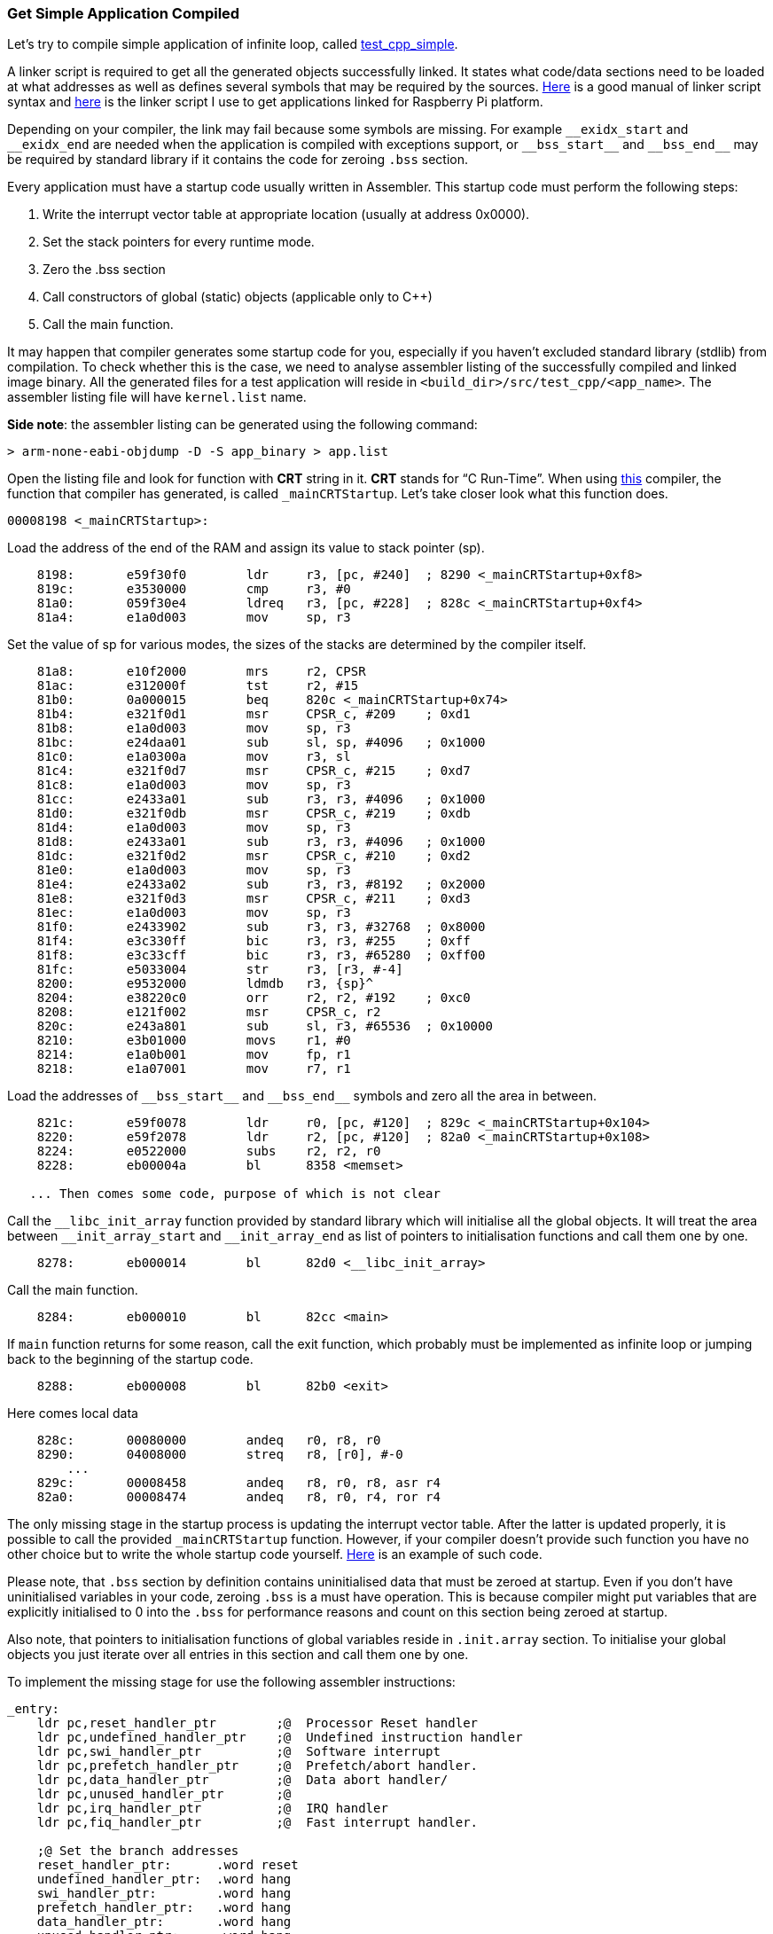 === Get Simple Application Compiled ===

Let's try to compile simple application of infinite loop, called 
https://github.com/arobenko/embxx_on_rpi/tree/master/src/test_cpp/test_cpp_simple[test_cpp_simple].

A linker script is required to get all the generated objects successfully linked. It states 
what code/data sections need to be loaded at what addresses as well as defines several symbols 
that may  be required by the sources. http://www.delorie.com/gnu/docs/binutils/ld_6.html[Here] 
is a good manual of linker script syntax and 
https://github.com/arobenko/embxx_on_rpi/blob/master/src/raspberrypi.ld[here] is the linker script 
I use to get applications linked for Raspberry Pi platform.

Depending on your compiler, the link may fail because some symbols are missing. For example 
`++__exidx_start++` and `++__exidx_end++` are needed when the application is compiled with exceptions 
support, or `++__bss_start__++` and `++__bss_end__++` may be required by standard library if it contains 
the code for zeroing `.bss` section.

Every application must have a startup code usually written in Assembler. This startup code must 
perform the following steps:

. Write the interrupt vector table at appropriate location (usually at address 0x0000).
. Set the stack pointers for every runtime mode.
. Zero the .bss section
. Call constructors of global (static) objects (applicable only to C{plus}{plus})
. Call the main function.

It may happen that compiler generates some startup code for you, especially if you haven't 
excluded standard library (stdlib) from compilation. To check whether this is the case, 
we need to analyse assembler listing of the successfully compiled and linked image binary. 
All the generated files for a test application will reside in `<build_dir>/src/test_cpp/<app_name>`. 
The assembler listing file will have `kernel.list` name.

*Side note*: the assembler listing can be generated using the following command:
[source]
----
> arm-none-eabi-objdump -D -S app_binary > app.list
----

Open the listing file and look for function with *CRT* string in it. *CRT* 
stands for “C Run-Time”.  When using https://launchpad.net/gcc-arm-embedded[this] 
compiler, the function that compiler has generated, is called `_mainCRTStartup`. 
Let's take closer look what this function does.

[source]
----
00008198 <_mainCRTStartup>: 
----

Load the address of the end of the RAM and assign its value to stack pointer (sp).
[source]
----
    8198:	e59f30f0 	ldr	r3, [pc, #240]	; 8290 <_mainCRTStartup+0xf8> 
    819c:	e3530000 	cmp	r3, #0 
    81a0:	059f30e4 	ldreq	r3, [pc, #228]	; 828c <_mainCRTStartup+0xf4> 
    81a4:	e1a0d003 	mov	sp, r3 
----
Set the value of sp for various modes, the sizes of the stacks are determined by the compiler itself.
[source]
----
    81a8:	e10f2000 	mrs	r2, CPSR 
    81ac:	e312000f 	tst	r2, #15 
    81b0:	0a000015 	beq	820c <_mainCRTStartup+0x74> 
    81b4:	e321f0d1 	msr	CPSR_c, #209	; 0xd1 
    81b8:	e1a0d003 	mov	sp, r3 
    81bc:	e24daa01 	sub	sl, sp, #4096	; 0x1000 
    81c0:	e1a0300a 	mov	r3, sl 
    81c4:	e321f0d7 	msr	CPSR_c, #215	; 0xd7 
    81c8:	e1a0d003 	mov	sp, r3 
    81cc:	e2433a01 	sub	r3, r3, #4096	; 0x1000 
    81d0:	e321f0db 	msr	CPSR_c, #219	; 0xdb 
    81d4:	e1a0d003 	mov	sp, r3 
    81d8:	e2433a01 	sub	r3, r3, #4096	; 0x1000 
    81dc:	e321f0d2 	msr	CPSR_c, #210	; 0xd2 
    81e0:	e1a0d003 	mov	sp, r3 
    81e4:	e2433a02 	sub	r3, r3, #8192	; 0x2000 
    81e8:	e321f0d3 	msr	CPSR_c, #211	; 0xd3 
    81ec:	e1a0d003 	mov	sp, r3 
    81f0:	e2433902 	sub	r3, r3, #32768	; 0x8000 
    81f4:	e3c330ff 	bic	r3, r3, #255	; 0xff 
    81f8:	e3c33cff 	bic	r3, r3, #65280	; 0xff00 
    81fc:	e5033004 	str	r3, [r3, #-4] 
    8200:	e9532000 	ldmdb	r3, {sp}^ 
    8204:	e38220c0 	orr	r2, r2, #192	; 0xc0 
    8208:	e121f002 	msr	CPSR_c, r2 
    820c:	e243a801 	sub	sl, r3, #65536	; 0x10000 
    8210:	e3b01000 	movs	r1, #0 
    8214:	e1a0b001 	mov	fp, r1 
    8218:	e1a07001 	mov	r7, r1
----
Load the addresses of `++__bss_start__++` and `++__bss_end__++` symbols and zero all the area in between.
[source]
----
    821c:	e59f0078 	ldr	r0, [pc, #120]	; 829c <_mainCRTStartup+0x104> 
    8220:	e59f2078 	ldr	r2, [pc, #120]	; 82a0 <_mainCRTStartup+0x108> 
    8224:	e0522000 	subs	r2, r2, r0 
    8228:	eb00004a 	bl	8358 <memset> 

   ... Then comes some code, purpose of which is not clear
----

Call the `++__libc_init_array++` function provided by standard library which will initialise all the 
global objects. It will treat the area between `++__init_array_start++` and `++__init_array_end++` as list 
of pointers to initialisation functions and call them one by one.
[source]
----
    8278:	eb000014 	bl	82d0 <__libc_init_array>
----

Call the main function.
[source]
----
    8284:	eb000010 	bl	82cc <main>
----

If `main` function returns for some reason, call the exit function, which probably must be implemented 
as infinite loop or jumping  back to the beginning of the startup code.
[source]
----
    8288:	eb000008 	bl	82b0 <exit>
----

Here comes local data
[source]
----
    828c:	00080000 	andeq	r0, r8, r0 
    8290:	04008000 	streq	r8, [r0], #-0 
	... 
    829c:	00008458 	andeq	r8, r0, r8, asr r4 
    82a0:	00008474 	andeq	r8, r0, r4, ror r4
----

The only missing stage in the startup process is updating the interrupt vector 
table. After the latter is updated properly, it is possible to call the provided 
`_mainCRTStartup` function. However, if your compiler doesn't provide such 
function you have no other choice but to write the whole startup code yourself. 
https://github.com/arobenko/embxx_on_rpi/blob/master/src/asm/startup.s[Here]
is an example of such code.

Please note, that `.bss` section by definition contains uninitialised data 
that must be zeroed at startup. Even if you don't have uninitialised variables 
in your code, zeroing `.bss` is a must have operation. This is because compiler 
might put variables that are explicitly initialised to 0 into the `.bss` for 
performance reasons and count on this section being zeroed at startup.

Also note, that pointers to initialisation functions of global variables reside 
in `.init.array` section. To initialise your global objects you just iterate 
over all entries in this section and call them one by one.

To implement the missing stage for use the following assembler instructions:
[source]
----
_entry: 
    ldr pc,reset_handler_ptr        ;@  Processor Reset handler 
    ldr pc,undefined_handler_ptr    ;@  Undefined instruction handler 
    ldr pc,swi_handler_ptr          ;@  Software interrupt 
    ldr pc,prefetch_handler_ptr     ;@  Prefetch/abort handler. 
    ldr pc,data_handler_ptr         ;@  Data abort handler/ 
    ldr pc,unused_handler_ptr       ;@ 
    ldr pc,irq_handler_ptr          ;@  IRQ handler 
    ldr pc,fiq_handler_ptr          ;@  Fast interrupt handler. 

    ;@ Set the branch addresses 
    reset_handler_ptr:      .word reset 
    undefined_handler_ptr:  .word hang 
    swi_handler_ptr:        .word hang 
    prefetch_handler_ptr:   .word hang 
    data_handler_ptr:       .word hang 
    unused_handler_ptr:     .word hang 
    irq_handler_ptr:        .word irq_handler 
    fiq_handler_ptr:        .word hang 

reset: 
    ;@ Disable interrupts 
    cpsid if 

    ;@ Copy interrupt vector to its place 
    ldr r0,=_entry 
    mov r1,#0x0000 

    ;@  Here we copy the branching instructions 
    ldmia r0!,{r2,r3,r4,r5,r6,r7,r8,r9} 
    stmia r1!,{r2,r3,r4,r5,r6,r7,r8,r9} 

    ;@  Here we copy the branching addresses 
    ldmia r0!,{r2,r3,r4,r5,r6,r7,r8,r9} 
    stmia r1!,{r2,r3,r4,r5,r6,r7,r8,r9} 
----

Please note that at interrupt vector table that resides at address 0x0000 contains branch 
instructions to the appropriate handlers, not just addresses of the handlers. Let's take a closer 
look how these branching instructions look in our assembler listing file:
[source]
----
_entry: 
    800c:	e59ff018 	ldr	pc, [pc, #24]	; 802c <reset_handler_ptr> 
    8010:	e59ff018 	ldr	pc, [pc, #24]	; 8030 <undefined_handler_ptr> 
    8014:	e59ff018 	ldr	pc, [pc, #24]	; 8034 <swi_handler_ptr> 
    8018:	e59ff018 	ldr	pc, [pc, #24]	; 8038 <prefetch_handler_ptr> 
    801c:	e59ff018 	ldr	pc, [pc, #24]	; 803c <data_handler_ptr> 
    8020:	e59ff018 	ldr	pc, [pc, #24]	; 8040 <unused_handler_ptr> 
    8024:	e59ff018 	ldr	pc, [pc, #24]	; 8044 <irq_handler_ptr> 
    8028:	e59ff018 	ldr	pc, [pc, #24]	; 8048 <fiq_handler_ptr> 

0000802c <reset_handler_ptr>: 
    802c:	0000804c 	andeq	r8, r0, ip, asr #32 

00008030 <undefined_handler_ptr>: 
    8030:	000082b4 			; <UNDEFINED> instruction: 0x000082b4 

00008034 <swi_handler_ptr>: 
    8034:	000082b4 			; <UNDEFINED> instruction: 0x000082b4 

00008038 <prefetch_handler_ptr>: 
    8038:	000082b4 			; <UNDEFINED> instruction: 0x000082b4 

0000803c <data_handler_ptr>: 
    803c:	000082b4 			; <UNDEFINED> instruction: 0x000082b4 

00008040 <unused_handler_ptr>: 
    8040:	000082b4 			; <UNDEFINED> instruction: 0x000082b4 

00008044 <irq_handler_ptr>: 
    8044:	000082b8 			; <UNDEFINED> instruction: 0x000082b8 

00008048 <fiq_handler_ptr>: 
    8048:	000082b4 			; <UNDEFINED> instruction: 0x000082b4 
----

The branching instructions load address of the interrupt function to “pc” register. However, 
the address of the function is stored somewhere and compiler generates access to this storage 
using relative offset to current “pc” register. This is the reason why we have to copy not 
just the branching instructions, but also the storage area where addresses of interrupt 
routines are stored:
[source]
----
    ;@ Copy interrupt vector to its place 
    ldr r0,=_entry 
    mov r1,#0x0000 

    ;@  Here we copy the branching instructions 
    ldmia r0!,{r2,r3,r4,r5,r6,r7,r8,r9} 
    stmia r1!,{r2,r3,r4,r5,r6,r7,r8,r9} 

    ;@  Here we copy the branching addresses 
    ldmia r0!,{r2,r3,r4,r5,r6,r7,r8,r9} 
    stmia r1!,{r2,r3,r4,r5,r6,r7,r8,r9} 
----

